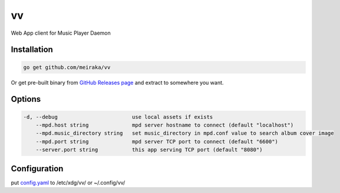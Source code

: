 ==
vv
==

Web App client for Music Player Daemon

.. image:: appendix/screenshot.jpg
   :alt: screenshot


Installation
============

.. code-block:: shell

  go get github.com/meiraka/vv

Or get pre-built binary from `GitHub Releases page <https://github.com/meiraka/vv/releases>`_ and extract to somewhere you want.

Options
=======

.. code-block:: shell

  -d, --debug                        use local assets if exists
      --mpd.host string              mpd server hostname to connect (default "localhost")
      --mpd.music_directory string   set music_directory in mpd.conf value to search album cover image
      --mpd.port string              mpd server TCP port to connect (default "6600")
      --server.port string           this app serving TCP port (default "8080")

Configuration
=============

put `config.yaml <./appendix/example.config.yaml>`_ to /etc/xdg/vv/ or ~/.config/vv/
